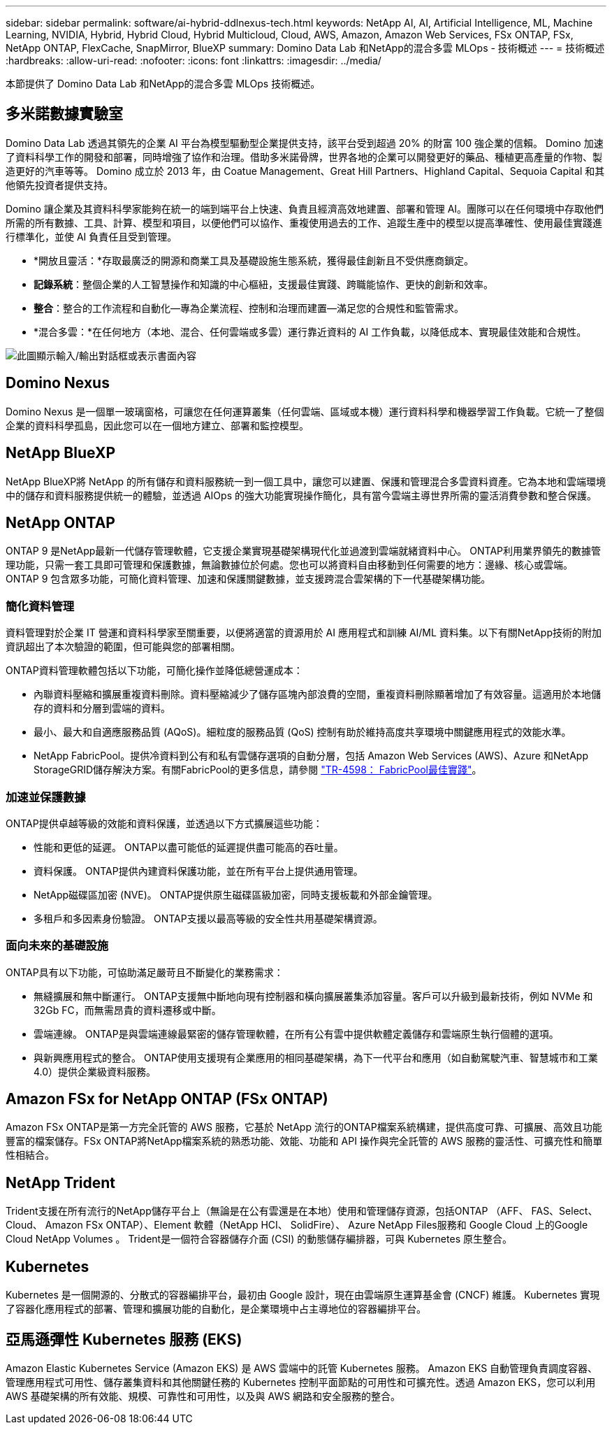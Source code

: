 ---
sidebar: sidebar 
permalink: software/ai-hybrid-ddlnexus-tech.html 
keywords: NetApp AI, AI, Artificial Intelligence, ML, Machine Learning, NVIDIA, Hybrid, Hybrid Cloud, Hybrid Multicloud, Cloud, AWS, Amazon, Amazon Web Services, FSx ONTAP, FSx, NetApp ONTAP, FlexCache, SnapMirror, BlueXP 
summary: Domino Data Lab 和NetApp的混合多雲 MLOps - 技術概述 
---
= 技術概述
:hardbreaks:
:allow-uri-read: 
:nofooter: 
:icons: font
:linkattrs: 
:imagesdir: ../media/


[role="lead"]
本節提供了 Domino Data Lab 和NetApp的混合多雲 MLOps 技術概述。



== 多米諾數據實驗室

Domino Data Lab 透過其領先的企業 AI 平台為模型驅動型企業提供支持，該平台受到超過 20% 的財富 100 強企業的信賴。 Domino 加速了資料科學工作的開發和部署，同時增強了協作和治理。借助多米諾骨牌，世界各地的企業可以開發更好的藥品、種植更高產量的作物、製造更好的汽車等等。  Domino 成立於 2013 年，由 Coatue Management、Great Hill Partners、Highland Capital、Sequoia Capital 和其他領先投資者提供支持。

Domino 讓企業及其資料科學家能夠在統一的端到端平台上快速、負責且經濟高效地建置、部署和管理 AI。團隊可以在任何環境中存取他們所需的所有數據、工具、計算、模型和項目，以便他們可以協作、重複使用過去的工作、追蹤生產中的模型以提高準確性、使用最佳實踐進行標準化，並使 AI 負責任且受到管理。

* *開放且靈活：*存取最廣泛的開源和商業工具及基礎設施生態系統，獲得最佳創新且不受供應商鎖定。
* *記錄系統*：整個企業的人工智慧操作和知識的中心樞紐，支援最佳實踐、跨職能協作、更快的創新和效率。
* *整合*：整合的工作流程和自動化—專為企業流程、控制和治理而建置—滿足您的合規性和監管需求。
* *混合多雲：*在任何地方（本地、混合、任何雲端或多雲）運行靠近資料的 AI 工作負載，以降低成本、實現最佳效能和合規性。


image:ddlnexus-002.png["此圖顯示輸入/輸出對話框或表示書面內容"]



== Domino Nexus

Domino Nexus 是一個單一玻璃窗格，可讓您在任何運算叢集（任何雲端、區域或本機）運行資料科學和機器學習工作負載。它統一了整個企業的資料科學孤島，因此您可以在一個地方建立、部署和監控模型。



== NetApp BlueXP

NetApp BlueXP將 NetApp 的所有儲存和資料服務統一到一個工具中，讓您可以建置、保護和管理混合多雲資料資產。它為本地和雲端環境中的儲存和資料服務提供統一的體驗，並透過 AIOps 的強大功能實現操作簡化，具有當今雲端主導世界所需的靈活消費參數和整合保護。



== NetApp ONTAP

ONTAP 9 是NetApp最新一代儲存管理軟體，它支援企業實現基礎架構現代化並過渡到雲端就緒資料中心。 ONTAP利用業界領先的數據管理功能，只需一套工具即可管理和保護數據，無論數據位於何處。您也可以將資料自由移動到任何需要的地方：邊緣、核心或雲端。  ONTAP 9 包含眾多功能，可簡化資料管理、加速和保護關鍵數據，並支援跨混合雲架構的下一代基礎架構功能。



=== 簡化資料管理

資料管理對於企業 IT 營運和資料科學家至關重要，以便將適當的資源用於 AI 應用程式和訓練 AI/ML 資料集。以下有關NetApp技術的附加資訊超出了本次驗證的範圍，但可能與您的部署相關。

ONTAP資料管理軟體包括以下功能，可簡化操作並降低總營運成本：

* 內聯資料壓縮和擴展重複資料刪除。資料壓縮減少了儲存區塊內部浪費的空間，重複資料刪除顯著增加了有效容量。這適用於本地儲存的資料和分層到雲端的資料。
* 最小、最大和自適應服務品質 (AQoS)。細粒度的服務品質 (QoS) 控制有助於維持高度共享環境中關鍵應用程式的效能水準。
* NetApp FabricPool。提供冷資料到公有和私有雲儲存選項的自動分層，包括 Amazon Web Services (AWS)、Azure 和NetApp StorageGRID儲存解決方案。有關FabricPool的更多信息，請參閱 https://www.netapp.com/pdf.html?item=/media/17239-tr4598pdf.pdf["TR-4598： FabricPool最佳實踐"^]。




=== 加速並保護數據

ONTAP提供卓越等級的效能和資料保護，並透過以下方式擴展這些功能：

* 性能和更低的延遲。  ONTAP以盡可能低的延遲提供盡可能高的吞吐量。
* 資料保護。  ONTAP提供內建資料保護功能，並在所有平台上提供通用管理。
* NetApp磁碟區加密 (NVE)。  ONTAP提供原生磁碟區級加密，同時支援板載和外部金鑰管理。
* 多租戶和多因素身份驗證。  ONTAP支援以最高等級的安全性共用基礎架構資源。




=== 面向未來的基礎設施

ONTAP具有以下功能，可協助滿足嚴苛且不斷變化的業務需求：

* 無縫擴展和無中斷運行。 ONTAP支援無中斷地向現有控制器和橫向擴展叢集添加容量。客戶可以升級到最新技術，例如 NVMe 和 32Gb FC，而無需昂貴的資料遷移或中斷。
* 雲端連線。  ONTAP是與雲端連線最緊密的儲存管理軟體，在所有公有雲中提供軟體定義儲存和雲端原生執行個體的選項。
* 與新興應用程式的整合。  ONTAP使用支援現有企業應用的相同基礎架構，為下一代平台和應用（如自動駕駛汽車、智慧城市和工業 4.0）提供企業級資料服務。




== Amazon FSx for NetApp ONTAP (FSx ONTAP)

Amazon FSx ONTAP是第一方完全託管的 AWS 服務，它基於 NetApp 流行的ONTAP檔案系統構建，提供高度可靠、可擴展、高效且功能豐富的檔案儲存。FSx ONTAP將NetApp檔案系統的熟悉功能、效能、功能和 API 操作與完全託管的 AWS 服務的靈活性、可擴充性和簡單性相結合。



== NetApp Trident

Trident支援在所有流行的NetApp儲存平台上（無論是在公有雲還是在本地）使用和管理儲存資源，包括ONTAP （AFF、 FAS、Select、Cloud、 Amazon FSx ONTAP）、Element 軟體（NetApp HCI、 SolidFire）、 Azure NetApp Files服務和 Google Cloud 上的Google Cloud NetApp Volumes 。  Trident是一個符合容器儲存介面 (CSI) 的動態儲存編排器，可與 Kubernetes 原生整合。



== Kubernetes

Kubernetes 是一個開源的、分散式的容器編排平台，最初由 Google 設計，現在由雲端原生運算基金會 (CNCF) 維護。  Kubernetes 實現了容器化應用程式的部署、管理和擴展功能的自動化，是企業環境中占主導地位的容器編排平台。



== 亞馬遜彈性 Kubernetes 服務 (EKS)

Amazon Elastic Kubernetes Service (Amazon EKS) 是 AWS 雲端中的託管 Kubernetes 服務。 Amazon EKS 自動管理負責調度容器、管理應用程式可用性、儲存叢集資料和其他關鍵任務的 Kubernetes 控制平面節點的可用性和可擴充性。透過 Amazon EKS，您可以利用 AWS 基礎架構的所有效能、規模、可靠性和可用性，以及與 AWS 網路和安全服務的整合。
